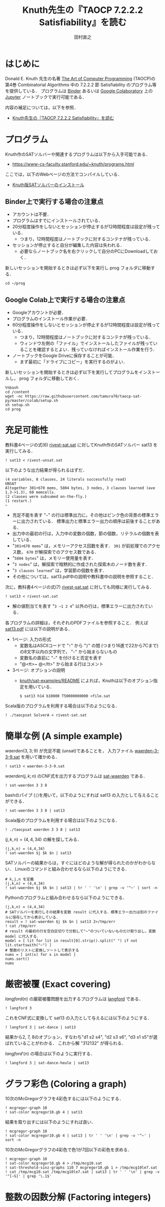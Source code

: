 #+TITLE: Knuth先生の『TAOCP 7.2.2.2 Satisfiability』を読む
#+AUTHOR: 田村直之

* はじめに
Donald E. Knuth 先生の名著 [[https://www-cs-faculty.stanford.edu/~knuth/taocp.html][The Art of Computer Programming]] (TAOCP)の
第4巻 Combinatorial Algorithms 中の 7.2.2.2 節 Satisfiability のプログラム等を提供している．
プログラムは [[https://mybinder.org][Binder]] あるいは [[https://colab.research.google.com][Google Colaboratory]] 上の [[http://jupyter.org][Jupyter]] ノートブックで実行可能である．

内容の補足については，以下を参照．

  - [[http://bach.istc.kobe-u.ac.jp/lect/taocp-sat/][Knuth先生の『TAOCP 7.2.2.2 Satisfiability』を読む]]

* プログラム

Knuth作のSATソルバーや関連するプログラムは以下から入手可能である．
  - [[https://www-cs-faculty.stanford.edu/~knuth/programs.html]]

ここでは，以下のWebページの方法でコンパイルしている．
  - [[http://bach.istc.kobe-u.ac.jp/lect/taocp-sat/install-knuth.html][Knuth版SATソルバーのインストール]]

** Binder上で実行する場合の注意点

- アカウントは不要．
- プログラムはすでにインストールされている．
- 20分程度操作をしないとセッションが停止するが12時間程度は設定が残っている．
  - つまり，12時間程度はノートブックに対するコンテナが残っている．
- セッションが停止すると自分が編集した内容は失われる．
  - 必要ならノートブック名を右クリックして自分のPCにDownloadしておく．

新しいセッションを開始するときは必ず以下を実行し prog フォルダに移動する．

#+BEGIN_SRC ipython :session
cd ~/prog
#+END_SRC

** Google Colab上で実行する場合の注意点

- Googleアカウントが必要．
- プログラムのインストール作業が必要．
- 60分程度操作をしないとセッションが停止するが12時間程度は設定が残っている．
  - つまり，12時間程度はノートブックに対するコンテナが残っている．
  - ウィンドウ左側の「ファイル」でインストールしたファイルが残っていることを確認するとよい．残っていなければインストール作業を行う．
- ノートブックをGoogle Driveに保存することが可能．
  - まず最初に「ドライブにコピー」を実行するのがよい．

新しいセッションを開始するときは必ず以下を実行してプログラムをインストールし， prog フォルダに移動しておく．

#+BEGIN_SRC ipython :session
%%bash
cd /content
wget -nc https://raw.githubusercontent.com/tamura70/taocp-sat-py/master/colab/setup.sh
sh setup.sh
cd prog
#+END_SRC

* 充足可能性

教科書4ページの式(6) [[../prog/rivest-sat.sat][rivest-sat.sat]] に対してKnuth作のSATソルバー sat13 を実行してみる．
#+BEGIN_SRC ipython :session
! sat13 < rivest-unsat.sat
#+END_SRC

以下のような出力結果が得られるはずだ．
#+BEGIN_EXAMPLE
(4 variables, 8 clauses, 24 literals successfully read)
UNSAT
Altogether 301+670 mems, 5804 bytes, 3 nodes, 3 clauses learned (ave 1.3->1.3), 60 memcells.
(2 clauses were subsumed on-the-fly.)
(1 restart.)
~
#+END_EXAMPLE

  - 充足不能を表す "=~=" の行は標準出力に，その他はピンク色の背景の標準エラーに出力されている．
    標準出力と標準エラー出力の順序は前後することがある．
  - 出力中の最初の行は，入力中の変数の個数，節の個数，リテラルの個数を表している．
  - "=301+670 mems=" は，メモリーアクセス回数を表す．
    =301= が前処理でのアクセス数， =670= が解探索でのアクセス数である．
  - "=5804 bytes=" は，メモリー使用量を表す．
  - "=3 nodes=" は，解探索で暗黙的に作成された探索木のノード数を表す．
  - "=3 clauses learned=" は，学習節の個数を表す．
  - その他については，sat13.pdf中の説明や教科書中の説明を参照すること．

次に，教科書4ページの式(7) [[../prog/rivest-sat.sat][rivest-sat.sat]] に対しても同様に実行してみる．
#+BEGIN_SRC ipython :session
! sat13 < rivest-sat.sat
#+END_SRC

  - 解の値割当てを表す "=3 ~1 2 4=" 以外の行は，標準エラーに出力されている．

各プログラムの詳細は，それぞれのPDFファイルを参照すること．
例えば [[../knuth/pdf/sat13.pdf][sat13.pdf]] には以下の説明がある．
  - 1ページ: 入力の形式
    + 変数名はASCIIコードで "=!=" から "=}=" の間 (つまり16進で22から7Cまで)の8文字以内の文字列で，
      "=~=" から始まらないもの
    + 変数名の直前に "=~=" を付けると否定を表す
    + "@<tt>~ @</tt>" から始まる行はコメント
  - 3ページ: オプションの説明
    + [[../knuth/sat-examples/README][knuth/sat-examples/README]] によれば，Knuthは以下のオプション指定を用いている．
      : $ sat13 h14 b10000 T50000000000 <file.sat

Scala版のプログラムを利用する場合は以下のようになる．
#+BEGIN_SRC ipython :session
! ./taocpsat SolverA < rivest-sat.sat
#+END_SRC

* 簡単な例 (A simple example)

$\textit{waerden}(3,3;9)$ が充足不能 (unsat)であることを，
入力ファイル [[../prog/waerden-3-3-9.sat][waerden-3-3-9.sat]] を用いて確かめる．
#+BEGIN_SRC ipython :session
! sat13 < waerden-3-3-9.sat
#+END_SRC

$\textit{waerden}(j,k;n)$ のCNF式を出力するプログラムは [[../knuth/pdf/sat-waerden.pdf][sat-waerden]] である．
#+BEGIN_SRC ipython :session
! sat-waerden 3 3 8
#+END_SRC

bashのパイプ (~|~)を用いて，以下のようにすれば sat13 の入力として与えることができる．
#+BEGIN_SRC ipython :session
! sat-waerden 3 3 8 | sat13
#+END_SRC

Scala版のプログラムを利用する場合は以下のようになる．
#+BEGIN_SRC ipython :session
! ./taocpsat waerden 3 3 8 | sat13
#+END_SRC

$(j,k,n)=(4,4,34)$ の解を探してみる．
#+BEGIN_SRC ipython :session
(j,k,n) = (4,4,34)
! sat-waerden $j $k $n | sat13
#+END_SRC

SATソルバーの結果からは，すぐにはどのような解が得られたのかがわからない．
Linuxのコマンドと組み合わせるなら以下のようにできる．
#+BEGIN_SRC ipython :session
# k,j,n を定義
(j,k,n) = (4,4,34)
! sat-waerden $j $k $n | sat13 | tr ' ' '\n' | grep -v '^~' | sort -n
#+END_SRC

Pythonのプログラムと組み合わせるなら以下のようにできる．
#+BEGIN_SRC ipython :session
(j,k,n) = (4,4,34)
# SATソルバーを実行しその結果を変数 result に代入する．標準エラー出力は別のファイルに保存してから表示している．
result = ! sat-waerden $j $k $n | sat13 2>/tmp/err
! cat /tmp/err
# result の最初の行を空白区切りで分割して"~"のついていないものだけ取り出し，変数 model に代入する．
model = [ lit for lit in result[0].strip().split(" ") if not lit.startswith("~") ]
# 整数のリストに変換しソートして表示する
nums = [ int(x) for x in model ]
nums.sort()
nums
#+END_SRC

#+RESULTS:
:results:
# Out [40]: 
# output
(34 variables, 352 clauses, 1408 literals successfully read)
!SAT!
Altogether 4857+141856 mems, 21974 bytes, 132 nodes, 77 clauses learned (ave 7.5->6.7), 3225 memcells.
(13 learned clauses were discarded.)
(3 clauses were subsumed on-the-fly.)
(25 restarts.)

# text/plain
: [2, 4, 5, 6, 10, 12, 13, 15, 16, 17, 21, 23, 24, 26, 27, 28, 32, 34]
:end:

* 厳密被覆 (Exact covering)

$\textit{langford}(n)$ の厳密被覆問題を出力するプログラムは [[../knuth/pdf/langford.pdf][langford]] である．
#+BEGIN_SRC ipython :session
! langford 3
#+END_SRC

これをCNF式に変換して sat13 の入力として与えるには以下のようにする．
#+BEGIN_SRC ipython :session
! langford 3 | sat-dance | sat13
#+END_SRC

結果から2, 7, 8のオプション，すなわち"d1 s2 s4", "d2 s3 s6", "d3 s1 s5"が選ばれていることがわかる．
これから解 "312132" が得られる．

$\textit{langford}'(n)$ の場合は以下のように実行する．
#+BEGIN_SRC ipython :session
! langford 3 | sat-dance-heule | sat13
#+END_SRC

* グラフ彩色 (Coloring a graph)

10次のMcGregorグラフを4彩色するには以下のようにする．
#+BEGIN_SRC ipython :session
! mcgregor-graph 10
! sat-color mcgregor10.gb 4 | sat13
#+END_SRC

結果を取り出すには以下のようにすれば良い．
#+BEGIN_SRC ipython :session
! mcgregor-graph 10
! sat-color mcgregor10.gb 4 | sat13 | tr ' ' '\n' | grep -v '^~' | sort -n
#+END_SRC

10次のMcGregorグラフの4彩色で色1が7回以下の彩色を求める．
#+BEGIN_SRC ipython :session
! mcgregor-graph 10
! sat-color mcgregor10.gb 4 > /tmp/mcg10.sat
! sat-threshold-sinz-graphs 110 7 mcgregor10.gb 1 > /tmp/mcg10le7.sat
! cat /tmp/mcg10.sat /tmp/mcg10le7.sat | sat13 | tr ' ' '\n' | grep -v '^[~S]' | grep '\.1$'
#+END_SRC

* 整数の因数分解 (Factoring integers)

#+BEGIN_SRC ipython :session
! cat prod-2-3-21-bchain.txt
#+END_SRC

#+BEGIN_SRC ipython :session
! ./taocpsat bchain encode <prod-2-3-21-bchain.txt | sat13
#+END_SRC

#+BEGIN_SRC ipython :session
! sat-dadda 2 3 21 | sat13
#+END_SRC

#+BEGIN_SRC ipython :session
! sat-dadda 15 15 1071514531 | sat13
#+END_SRC

#+BEGIN_SRC ipython :session
! sat-dadda 15 15 1071514531 | sat13 | ./taocpsat decode log X Y Z
#+END_SRC

#+BEGIN_SRC ipython :session
! ./taocpsat dadda factor_fifo 15 15 111111110111100000001110100011 | ./taocpsat bchain encode | sat13 | ./taocpsat decode log X Y Z
#+END_SRC

#+BEGIN_SRC ipython :session
zs = [
  "00000000000000000000001010000000000000001000000000000000000000000000000000000000000000000000000000000",
  "10101110111111111111110111001011111111111010111111111101011111111111111011111111111111111111111111111",
  "01010000010101000100001000110001010100000000000101000010001101000000000000101000101000001000000000000",
  "01010000010000000101000000010001000101000000000100010000000100010101000000000000000001000001010000100",
  "10101111101010111010111111101110101010111111111011101111111011101011101111111111111110111110111011101"
]
#+END_SRC

#+BEGIN_SRC ipython :session
zs[1].count("0")
#+END_SRC

#+BEGIN_SRC ipython :session
z1 = [ j for j in range(1,100) if any([ zs[i][0] != zs[i][j] for i in range(0, len(zs)) ]) ]
len(z1)
#+END_SRC

#+BEGIN_SRC ipython :session
z2 = [ j for j in range(1,100) if all([ zs[i][0] == zs[i][j] for i in range(0, len(zs)) ]) ]
z2
#+END_SRC

#+BEGIN_SRC ipython :session
! ./taocpsat stuck list_patterns Y3,Y2,Y1,X2,X1 Z5,Z4,Z3,Z2,Z1 <prod-2-3-wires-bchain.txt
#+END_SRC

#+BEGIN_SRC ipython :session
! ./taocpsat stuck covering Y3,Y2,Y1,X2,X1 Z5,Z4,Z3,Z2,Z1 <prod-2-3-wires-bchain.txt
#+END_SRC

#+BEGIN_SRC ipython :session
! ./taocpsat stuck min_covering Y3,Y2,Y1,X2,X1 Z5,Z4,Z3,Z2,Z1 5 <prod-2-3-wires-bchain.txt | sat13 | tr ' ' '\n' | egrep '^[0-9]'
#+END_SRC

#+BEGIN_SRC ipython :session
! sed -e "s/^q' = .*$/q' = 0/" <prod-2-3-wires-bchain-stuck.txt | ./taocpsat bchain encode | sat13 | ./taocpsat decode log X Y
#+END_SRC

* Boole関数の学習 (Learning a Boolean function)

#+BEGIN_SRC ipython :session
(n,m,p) = (20,4,16)
! sat-synth-trunc-kluj $n $m {2*p} <table2.txt | sat13 | tr ' ' '\n' | grep -v '~' | grep '[-+]' | sort
#+END_SRC

* 有界モデル検査 (Bounded model checking)
  
#+BEGIN_SRC ipython :session
! sat-life-grid 7 15 3 >/tmp/slg3.sat
! sat-threshold-bb-life15 105 39 >/tmp/stb39.sat
! cat ../knuth/sat-examples/sources/7x15life3.dat /tmp/slg3.sat /tmp/stb39.sat | sat13 h10 | sat-life-filter
#+END_SRC

#+BEGIN_SRC ipython :session
! sat-life-grid 7 15 4 >/tmp/a.sat
! ./taocpsat life pattern d <life-sat.txt >/tmp/b.sat
! ./taocpsat life threshold_bb 7 15 38 a b c >/tmp/c.sat
! cat /tmp/a.sat /tmp/b.sat /tmp/c.sat >/tmp/d.sat
! sat13 h11 </tmp/d.sat | sat-life-filter
#+END_SRC

